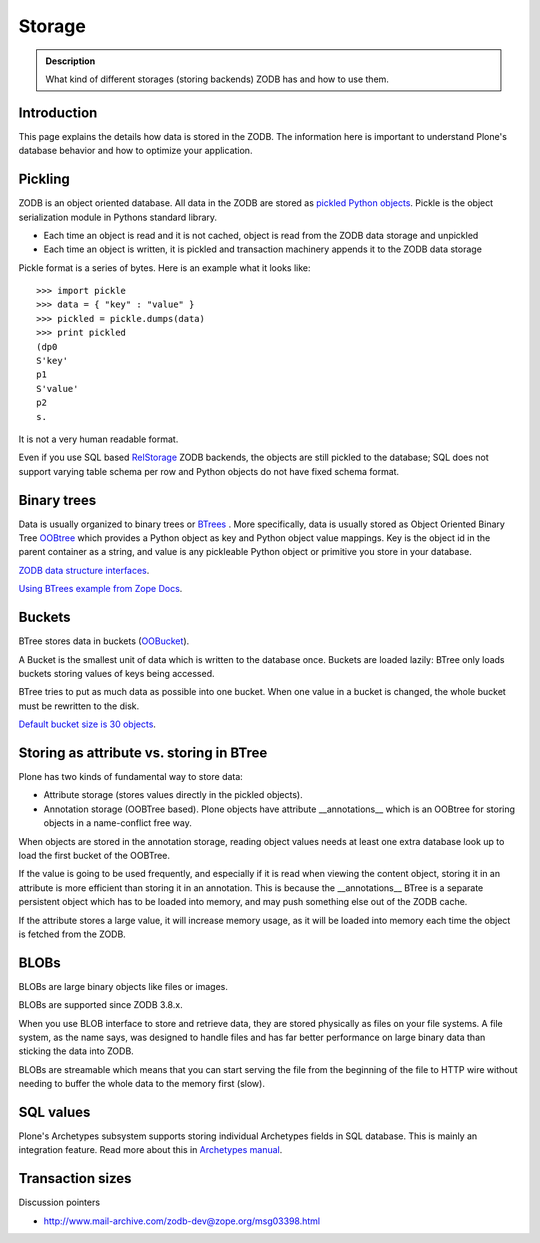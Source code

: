 =======
Storage
=======

.. admonition:: Description

        What kind of different storages (storing backends) ZODB has and how to use them.


Introduction
------------

This page explains the details how data is stored in the ZODB.
The information here is important to understand Plone's database behavior and how to optimize your application.

Pickling
--------

ZODB is an object oriented database. All data in the ZODB are stored as `pickled Python objects <http://docs.python.org/library/pickle.html>`_.
Pickle is the object serialization module in Pythons standard library.

* Each time an object is read and it is not cached, object is read from the ZODB data storage and unpickled

* Each time an object is written, it is pickled and transaction machinery appends it to the ZODB data storage

Pickle format is a series of bytes. Here is an example what it looks like::

	>>> import pickle
	>>> data = { "key" : "value" }
	>>> pickled = pickle.dumps(data)
	>>> print pickled
	(dp0
	S'key'
	p1
	S'value'
	p2
	s.

It is not a very human readable format.

Even if you use SQL based `RelStorage <https://pypi.python.org/pypi/RelStorage/>`_ ZODB backends, the objects are still pickled to the database;
SQL does not support varying table schema per row and Python objects do not have fixed schema format.

Binary trees
------------

Data is usually organized to binary trees or `BTrees <http://wiki.zope.org/ZODB/guide/node6.html>`_ .
More specifically, data is usually stored as Object Oriented Binary Tree
`OOBtree <http://docs.zope.org/zope3/Code/BTrees/OOBTree/OOBTree/index.html>`_
which provides a Python object as key and Python object value mappings. Key is the object id in the parent container as a string, and value is any pickleable Python object or primitive you store in your database.

`ZODB data structure interfaces <https://github.com/zopefoundation/BTrees/blob/master/BTrees/Interfaces.py>`_.

`Using BTrees example from Zope Docs <http://www.zodb.org/en/latest/documentation/articles/ZODB2.html#using-btrees>`_.

Buckets
-------

BTree stores data in buckets (`OOBucket <http://docs.zope.org/zope3/Code/BTrees/OOBTree/OOBucket/index.html>`_).

A Bucket is the smallest unit of data which is written to the database once.
Buckets are loaded lazily: BTree only loads buckets storing values of keys being accessed.

BTree tries to put as much data as possible into one bucket.
When one value in a bucket is changed, the whole bucket must be rewritten to the disk.

`Default bucket size is 30 objects <https://github.com/zopefoundation/BTrees/blob/master/BTrees/_OOBTree.c#L27>`_.

Storing as attribute vs. storing in BTree
-----------------------------------------

Plone has two kinds of fundamental way to store data:

* Attribute storage (stores values directly in the pickled objects).

* Annotation storage (OOBTree based). Plone objects have attribute __annotations__ which is an OOBtree for storing objects in a name-conflict free way.

When objects are stored in the annotation storage, reading object values needs at least one extra database look up to load the first bucket of the OOBTree.

If the value is going to be used frequently, and especially if it is read when viewing the content object, storing it in an attribute is more efficient than storing it in an annotation.
This is because the __annotations__ BTree is a separate persistent object which has to be loaded into memory, and may push something else out of the ZODB cache.

If the attribute stores a large value, it will increase memory usage, as it will be loaded into memory each time the object is fetched from the ZODB.

BLOBs
-----

BLOBs are large binary objects like files or images.

BLOBs are supported since ZODB 3.8.x.

When you use BLOB interface to store and retrieve data, they are stored physically as files on your file systems.
A file system, as the name says, was designed to handle files and has far better performance on large binary data than sticking the data into ZODB.

BLOBs are streamable which means that you can start serving the file from the beginning of the file to HTTP wire without needing to buffer the whole data to the memory first (slow).

SQL values
----------

Plone's Archetypes subsystem supports storing individual Archetypes fields in SQL database.
This is mainly an integration feature.
Read more about this in `Archetypes manual <https://4.docs.plone.org/old-reference-manuals/archgenxml/index.html>`_.

Transaction sizes
-----------------

Discussion pointers

* http://www.mail-archive.com/zodb-dev@zope.org/msg03398.html

